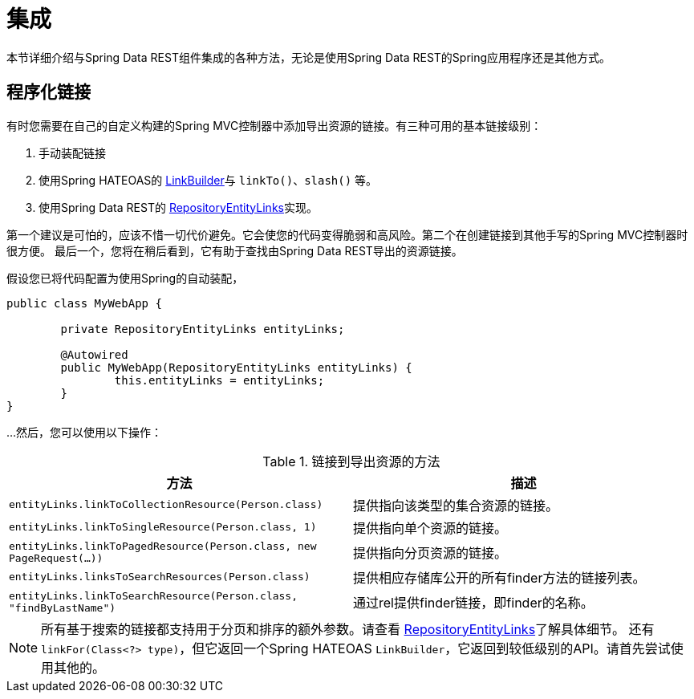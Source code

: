 [[integration]]
= 集成
:spring-data-rest-root: ../../..

本节详细介绍与Spring Data REST组件集成的各种方法，无论是使用Spring Data REST的Spring应用程序还是其他方式。

== 程序化链接

有时您需要在自己的自定义构建的Spring MVC控制器中添加导出资源的链接。有三种可用的基本链接级别：

. 手动装配链接
. 使用Spring HATEOAS的 http://docs.spring.io/spring-hateoas/docs/current/reference/html/#fundamentals.obtaining-links.builder[LinkBuilder]与 `linkTo()`、`slash()` 等。
. 使用Spring Data REST的 http://docs.spring.io/spring-data/rest/docs/current/api/org/springframework/data/rest/webmvc/support/RepositoryEntityLinks.html[RepositoryEntityLinks]实现。

第一个建议是可怕的，应该不惜一切代价避免。它会使您的代码变得脆弱和高风险。第二个在创建链接到其他手写的Spring MVC控制器时很方便。
最后一个，您将在稍后看到，它有助于查找由Spring Data REST导出的资源链接。

假设您已将代码配置为使用Spring的自动装配，

[source,java]
----
public class MyWebApp {

	private RepositoryEntityLinks entityLinks;

	@Autowired
	public MyWebApp(RepositoryEntityLinks entityLinks) {
		this.entityLinks = entityLinks;
	}
}
----

...然后，您可以使用以下操作：

.链接到导出资源的方法
|===
|方法 | 描述

|`entityLinks.linkToCollectionResource(Person.class)`
|提供指向该类型的集合资源的链接。

|`entityLinks.linkToSingleResource(Person.class, 1)`
|提供指向单个资源的链接。

|`entityLinks.linkToPagedResource(Person.class, new PageRequest(...))`
|提供指向分页资源的链接。

|`entityLinks.linksToSearchResources(Person.class)`
|提供相应存储库公开的所有finder方法的链接列表。

|`entityLinks.linkToSearchResource(Person.class, "findByLastName")`
|通过rel提供finder链接，即finder的名称。

|===

NOTE: 所有基于搜索的链接都支持用于分页和排序的额外参数。请查看 http://docs.spring.io/spring-data/rest/docs/current/api/org/springframework/data/rest/webmvc/support/RepositoryEntityLinks.html[RepositoryEntityLinks]了解具体细节。
还有 `linkFor(Class<?> type)`，但它返回一个Spring HATEOAS `LinkBuilder`，它返回到较低级别的API。请首先尝试使用其他的。
